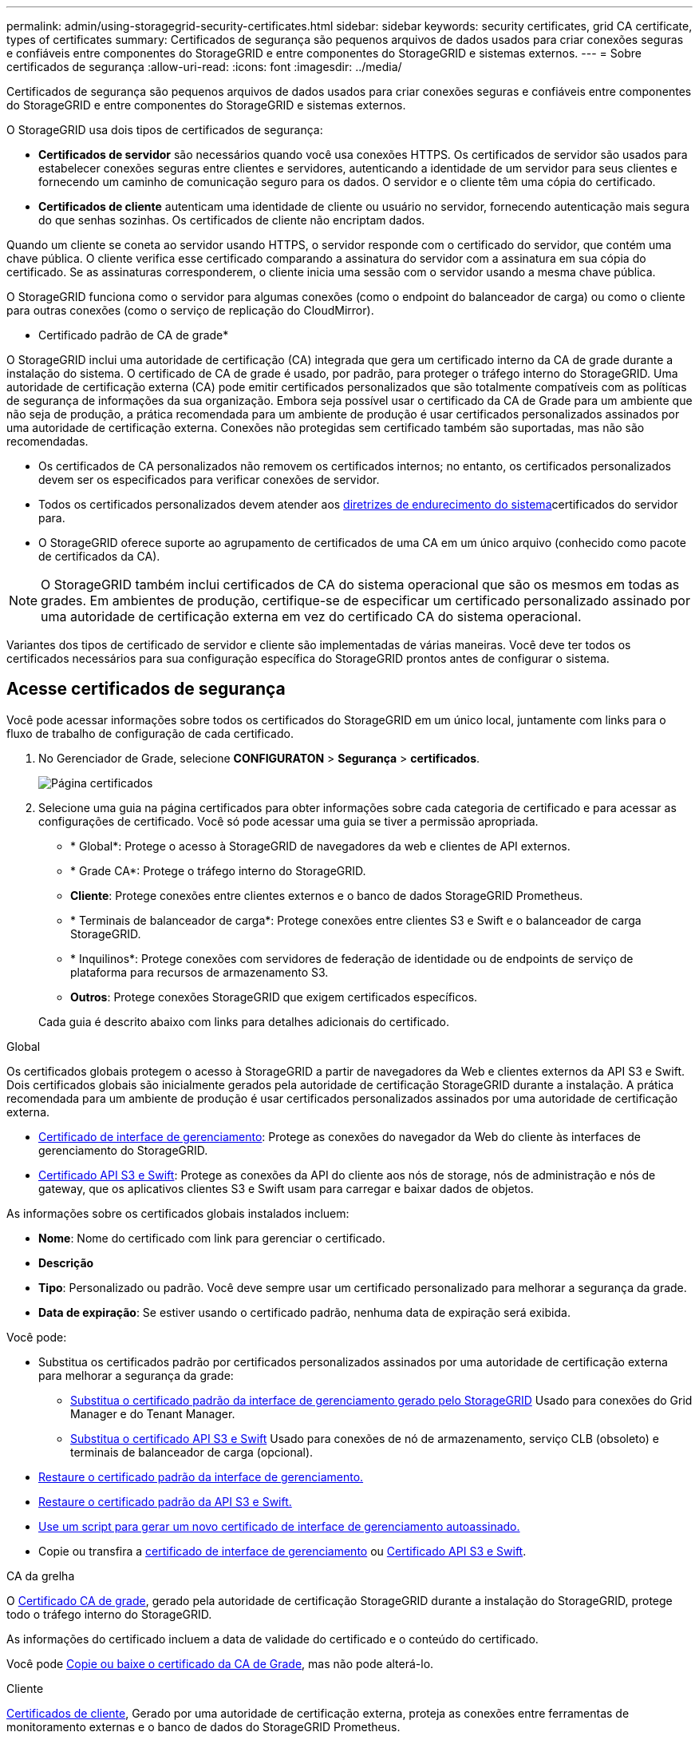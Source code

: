 ---
permalink: admin/using-storagegrid-security-certificates.html 
sidebar: sidebar 
keywords: security certificates, grid CA certificate, types of certificates 
summary: Certificados de segurança são pequenos arquivos de dados usados para criar conexões seguras e confiáveis entre componentes do StorageGRID e entre componentes do StorageGRID e sistemas externos. 
---
= Sobre certificados de segurança
:allow-uri-read: 
:icons: font
:imagesdir: ../media/


[role="lead"]
Certificados de segurança são pequenos arquivos de dados usados para criar conexões seguras e confiáveis entre componentes do StorageGRID e entre componentes do StorageGRID e sistemas externos.

O StorageGRID usa dois tipos de certificados de segurança:

* *Certificados de servidor* são necessários quando você usa conexões HTTPS. Os certificados de servidor são usados para estabelecer conexões seguras entre clientes e servidores, autenticando a identidade de um servidor para seus clientes e fornecendo um caminho de comunicação seguro para os dados. O servidor e o cliente têm uma cópia do certificado.
* *Certificados de cliente* autenticam uma identidade de cliente ou usuário no servidor, fornecendo autenticação mais segura do que senhas sozinhas. Os certificados de cliente não encriptam dados.


Quando um cliente se coneta ao servidor usando HTTPS, o servidor responde com o certificado do servidor, que contém uma chave pública. O cliente verifica esse certificado comparando a assinatura do servidor com a assinatura em sua cópia do certificado. Se as assinaturas corresponderem, o cliente inicia uma sessão com o servidor usando a mesma chave pública.

O StorageGRID funciona como o servidor para algumas conexões (como o endpoint do balanceador de carga) ou como o cliente para outras conexões (como o serviço de replicação do CloudMirror).

* Certificado padrão de CA de grade*

O StorageGRID inclui uma autoridade de certificação (CA) integrada que gera um certificado interno da CA de grade durante a instalação do sistema. O certificado de CA de grade é usado, por padrão, para proteger o tráfego interno do StorageGRID. Uma autoridade de certificação externa (CA) pode emitir certificados personalizados que são totalmente compatíveis com as políticas de segurança de informações da sua organização. Embora seja possível usar o certificado da CA de Grade para um ambiente que não seja de produção, a prática recomendada para um ambiente de produção é usar certificados personalizados assinados por uma autoridade de certificação externa. Conexões não protegidas sem certificado também são suportadas, mas não são recomendadas.

* Os certificados de CA personalizados não removem os certificados internos; no entanto, os certificados personalizados devem ser os especificados para verificar conexões de servidor.
* Todos os certificados personalizados devem atender aos xref:../harden/index.adoc[diretrizes de endurecimento do sistema]certificados do servidor para.
* O StorageGRID oferece suporte ao agrupamento de certificados de uma CA em um único arquivo (conhecido como pacote de certificados da CA).



NOTE: O StorageGRID também inclui certificados de CA do sistema operacional que são os mesmos em todas as grades. Em ambientes de produção, certifique-se de especificar um certificado personalizado assinado por uma autoridade de certificação externa em vez do certificado CA do sistema operacional.

Variantes dos tipos de certificado de servidor e cliente são implementadas de várias maneiras. Você deve ter todos os certificados necessários para sua configuração específica do StorageGRID prontos antes de configurar o sistema.



== Acesse certificados de segurança

Você pode acessar informações sobre todos os certificados do StorageGRID em um único local, juntamente com links para o fluxo de trabalho de configuração de cada certificado.

. No Gerenciador de Grade, selecione *CONFIGURATON* > *Segurança* > *certificados*.
+
image::security_certificates.png[Página certificados]

. Selecione uma guia na página certificados para obter informações sobre cada categoria de certificado e para acessar as configurações de certificado. Você só pode acessar uma guia se tiver a permissão apropriada.
+
** * Global*: Protege o acesso à StorageGRID de navegadores da web e clientes de API externos.
** * Grade CA*: Protege o tráfego interno do StorageGRID.
** *Cliente*: Protege conexões entre clientes externos e o banco de dados StorageGRID Prometheus.
** * Terminais de balanceador de carga*: Protege conexões entre clientes S3 e Swift e o balanceador de carga StorageGRID.
** * Inquilinos*: Protege conexões com servidores de federação de identidade ou de endpoints de serviço de plataforma para recursos de armazenamento S3.
** *Outros*: Protege conexões StorageGRID que exigem certificados específicos.


+
Cada guia é descrito abaixo com links para detalhes adicionais do certificado.



[role="tabbed-block"]
====
.Global
--
Os certificados globais protegem o acesso à StorageGRID a partir de navegadores da Web e clientes externos da API S3 e Swift. Dois certificados globais são inicialmente gerados pela autoridade de certificação StorageGRID durante a instalação. A prática recomendada para um ambiente de produção é usar certificados personalizados assinados por uma autoridade de certificação externa.

* <<Certificado de interface de gerenciamento>>: Protege as conexões do navegador da Web do cliente às interfaces de gerenciamento do StorageGRID.
* <<Certificado API S3 e Swift>>: Protege as conexões da API do cliente aos nós de storage, nós de administração e nós de gateway, que os aplicativos clientes S3 e Swift usam para carregar e baixar dados de objetos.


As informações sobre os certificados globais instalados incluem:

* *Nome*: Nome do certificado com link para gerenciar o certificado.
* *Descrição*
* *Tipo*: Personalizado ou padrão. Você deve sempre usar um certificado personalizado para melhorar a segurança da grade.
* *Data de expiração*: Se estiver usando o certificado padrão, nenhuma data de expiração será exibida.


Você pode:

* Substitua os certificados padrão por certificados personalizados assinados por uma autoridade de certificação externa para melhorar a segurança da grade:
+
** xref:configuring-custom-server-certificate-for-grid-manager-tenant-manager.adoc[Substitua o certificado padrão da interface de gerenciamento gerado pelo StorageGRID] Usado para conexões do Grid Manager e do Tenant Manager.
** xref:configuring-custom-server-certificate-for-storage-node-or-clb.adoc[Substitua o certificado API S3 e Swift] Usado para conexões de nó de armazenamento, serviço CLB (obsoleto) e terminais de balanceador de carga (opcional).


* xref:configuring-custom-server-certificate-for-grid-manager-tenant-manager.adoc#restore-the-default-management-interface-certificate[Restaure o certificado padrão da interface de gerenciamento.]
* xref:configuring-custom-server-certificate-for-storage-node-or-clb.adoc#restore-the-default-s3-and-swift-api-certificate[Restaure o certificado padrão da API S3 e Swift.]
* xref:configuring-custom-server-certificate-for-grid-manager-tenant-manager.adoc#use-a-script-to-generate-a-new-self-signed-management-interface-certificate[Use um script para gerar um novo certificado de interface de gerenciamento autoassinado.]
* Copie ou transfira a xref:configuring-custom-server-certificate-for-grid-manager-tenant-manager.adoc#download-or-copy-the-management-interface-certificate[certificado de interface de gerenciamento] ou xref:configuring-custom-server-certificate-for-storage-node-or-clb.adoc#download-or-copy-the-s3-and-swift-api-certificate[Certificado API S3 e Swift].


--
.CA da grelha
--
O <<gridca_details,Certificado CA de grade>>, gerado pela autoridade de certificação StorageGRID durante a instalação do StorageGRID, protege todo o tráfego interno do StorageGRID.

As informações do certificado incluem a data de validade do certificado e o conteúdo do certificado.

Você pode xref:copying-storagegrid-system-ca-certificate.adoc[Copie ou baixe o certificado da CA de Grade], mas não pode alterá-lo.

--
.Cliente
--
<<adminclientcert_details,Certificados de cliente>>, Gerado por uma autoridade de certificação externa, proteja as conexões entre ferramentas de monitoramento externas e o banco de dados do StorageGRID Prometheus.

A tabela de certificados tem uma linha para cada certificado de cliente configurado e indica se o certificado pode ser usado para acesso ao banco de dados Prometheus, juntamente com a data de validade do certificado.

Você pode:

* xref:configuring-administrator-client-certificates.adoc#add-client-certificates[Carregue ou gere um novo certificado de cliente.]
* Selecione um nome de certificado para exibir os detalhes do certificado onde você pode:
+
** xref:configuring-administrator-client-certificates.adoc#edit-client-certificates[Altere o nome do certificado do cliente.]
** xref:configuring-administrator-client-certificates.adoc#edit-client-certificates[Defina a permissão de acesso Prometheus.]
** xref:configuring-administrator-client-certificates.adoc#edit-client-certificates[Carregue e substitua o certificado do cliente.]
** xref:configuring-administrator-client-certificates.adoc#download-or-copy-client-certificates[Copie ou baixe o certificado do cliente.]
** xref:configuring-administrator-client-certificates.adoc#remove-client-certificates[Remova o certificado do cliente.]


* Selecione *ações* para rapidamente xref:configuring-administrator-client-certificates.adoc#edit-client-certificates[editar], xref:configuring-administrator-client-certificates.adoc#attach-new-client-certificate[fixe], ou xref:configuring-administrator-client-certificates.adoc#remove-client-certificates[retire] um certificado de cliente. Você pode selecionar até 10 certificados de cliente e removê-los ao mesmo tempo usando *ações* > *Remover*.


--
.Pontos de extremidade do balanceador de carga
--
<<Certificado de ponto final do balanceador de carga,Certificados de terminais do balanceador de carga>>, Que você carrega ou gera, proteja as conexões entre clientes S3 e Swift e o serviço de balanceamento de carga StorageGRID em nós de gateway e nós de administração.

A tabela de endpoint do balanceador de carga tem uma linha para cada endpoint do balanceador de carga configurado e indica se o certificado global S3 e Swift API ou um certificado de endpoint do balanceador de carga personalizado está sendo usado para o endpoint. A data de validade de cada certificado também é exibida.


NOTE: As alterações a um certificado de endpoint podem levar até 15 minutos para serem aplicadas a todos os nós.

Você pode:

* xref:configuring-load-balancer-endpoints.adoc[Selecione um nome de endpoint para abrir uma guia do navegador com informações sobre o endpoint do balanceador de carga, incluindo os detalhes do certificado.]
* xref:../fabricpool/creating-load-balancer-endpoint-for-fabricpool.adoc[Especifique um certificado de endpoint do balanceador de carga para o FabricPool.]
* xref:configuring-load-balancer-endpoints.adoc[Use o certificado global S3 e Swift API] em vez de gerar um novo certificado de endpoint do balanceador de carga.


--
.Inquilinos
--
Os locatários podem usar <<Certificado de federação de identidade,certificados de servidor de federação de identidade>> ou <<Certificado de endpoint de serviços de plataforma,certificados de endpoint de serviço de plataforma>>proteger suas conexões com o StorageGRID.

A tabela de locatário tem uma linha para cada locatário e indica se cada locatário tem permissão para usar sua própria fonte de identidade ou serviços de plataforma.

Você pode:

* xref:../tenant/signing-in-to-tenant-manager.adoc[Selecione um nome de locatário para iniciar sessão no Gestor de inquilinos]
* xref:../tenant/using-identity-federation.adoc[Selecione um nome de locatário para exibir os detalhes da federação de identidade do locatário]
* xref:../tenant/editing-platform-services-endpoint.adoc[Selecione um nome de locatário para visualizar os detalhes dos serviços da plataforma do locatário]
* xref:../tenant/creating-platform-services-endpoint.adoc[Especifique um certificado de endpoint de serviço de plataforma durante a criação do endpoint]


--
.Outros
--
O StorageGRID usa outros certificados de segurança para fins específicos. Estes certificados são listados pelo seu nome funcional. Outros certificados de segurança incluem:

* <<Certificado de federação de identidade,Certificados de federação de identidade>>
* <<Certificado de endpoint do Cloud Storage Pool,Certificados do Cloud Storage Pool>>
* <<Certificado de servidor de gerenciamento de chaves (KMS),Certificados de servidor de gerenciamento de chaves (KMS)>>
* <<Certificado de logon único (SSO),Certificados de logon único>>
* <<Certificado de notificação de alerta por e-mail,Certificados de notificação de alerta por e-mail>>
* <<Certificado de servidor syslog externo,Certificados de servidor syslog externos>>


As informações indicam o tipo de certificado que uma função utiliza e as datas de expiração do certificado do servidor e do cliente, conforme aplicável. A seleção de um nome de função abre uma guia do navegador onde você pode exibir e editar os detalhes do certificado.


NOTE: Você só pode exibir e acessar informações de outros certificados se tiver a permissão apropriada.

Você pode:

* xref:using-identity-federation.adoc[Exibir e editar um certificado de federação de identidade]
* xref:kms-adding.adoc[Carregar certificados de servidor de gerenciamento de chaves (KMS) e cliente]
* xref:../ilm/creating-cloud-storage-pool.adoc[Especifique um certificado do Cloud Storage Pool para S3, C2S S3 ou Azure]
* xref:creating-relying-party-trusts-in-ad-fs.adoc#create-a-relying-party-trust-manually[Especifique manualmente um certificado SSO para confiança de parte confiável]
* xref:../monitor/email-alert-notifications.adoc[Especifique um certificado para notificações por e-mail de alerta]
* xref:../monitor/configuring-syslog-server.adoc#attach-certificate.adoc[Especifique um certificado de servidor syslog externo]


--
====


== Detalhes do certificado de segurança

Cada tipo de certificado de segurança é descrito abaixo, com links para artigos que contêm instruções de implementação.



=== Certificado de interface de gerenciamento

[cols="1a,1a,1a,1a"]
|===
| Tipo de certificado | Descrição | Localização de navegação | Detalhes 


 a| 
Servidor
 a| 
Autentica a conexão entre navegadores da Web cliente e a interface de gerenciamento do StorageGRID, permitindo que os usuários acessem o Gerenciador de Grade e o Gerenciador de locatário sem avisos de segurança.

Este certificado também autentica as conexões da API de Gerenciamento de Grade e da API de Gerenciamento do locatário.

Pode utilizar o certificado predefinido criado durante a instalação ou carregar um certificado personalizado.
 a| 
*CONFIGURATION* > *Security* > *Certificates*, selecione a guia *Global* e, em seguida, selecione *Management interface certificate*
 a| 
xref:configuring-custom-server-certificate-for-grid-manager-tenant-manager.adoc[Configurar certificados de interface de gerenciamento]

|===


=== Certificado API S3 e Swift

[cols="1a,1a,1a,1a"]
|===
| Tipo de certificado | Descrição | Localização de navegação | Detalhes 


 a| 
Servidor
 a| 
Autentica conexões seguras de clientes S3 ou Swift a um nó de armazenamento, ao serviço CLB (Connection Load Balancer) obsoleto em um nó de gateway e terminais de balanceador de carga (opcional).
 a| 
*CONFIGURATION* > *Security* > *Certificates*, selecione a guia *Global* e, em seguida, selecione *S3 e Swift API certificate*
 a| 
xref:configuring-custom-server-certificate-for-storage-node-or-clb.adoc[Configure os certificados API S3 e Swift]

|===


=== Certificado CA de grade

Consulte <<gridca_details,Descrição do certificado da CA de Grade padrão>>.



=== Certificado de cliente administrador

[cols="1a,1a,1a,1a"]
|===
| Tipo de certificado | Descrição | Localização de navegação | Detalhes 


 a| 
Cliente
 a| 
Instalado em cada cliente, permitindo que o StorageGRID autentique o acesso de cliente externo.

* Permite que clientes externos autorizados acessem o banco de dados do StorageGRID Prometheus.
* Permite o monitoramento seguro do StorageGRID usando ferramentas externas.

 a| 
*CONFIGURATION* > *Security* > *Certificates* e selecione a guia *Client*
 a| 
xref:configuring-administrator-client-certificates.adoc[Configurar certificados de cliente]

|===


=== Certificado de ponto final do balanceador de carga

[cols="1a,1a,1a,1a"]
|===
| Tipo de certificado | Descrição | Localização de navegação | Detalhes 


 a| 
Servidor
 a| 
Autentica a conexão entre clientes S3 ou Swift e o serviço StorageGRID Load Balancer em nós de gateway e nós de administração. Você pode fazer upload ou gerar um certificado de balanceador de carga ao configurar um endpoint de balanceador de carga. Os aplicativos clientes usam o certificado do balanceador de carga ao se conetar ao StorageGRID para salvar e recuperar dados de objeto.

Você também pode usar uma versão personalizada do certificado global <<Certificado API S3 e Swift>>para autenticar conexões com o serviço Load Balancer. Se o certificado global for usado para autenticar conexões do balanceador de carga, você não precisará carregar ou gerar um certificado separado para cada ponto de extremidade do balanceador de carga.

*Nota:* o certificado usado para autenticação do balanceador de carga é o certificado mais usado durante a operação normal do StorageGRID.
 a| 
*CONFIGURATION* > *Network* > *Load balancer endpoints*
 a| 
* xref:configuring-load-balancer-endpoints.adoc[Configurar pontos de extremidade do balanceador de carga]
* xref:../fabricpool/creating-load-balancer-endpoint-for-fabricpool.adoc[Crie um ponto de extremidade do balanceador de carga para o FabricPool]


|===


=== Certificado de federação de identidade

[cols="1a,1a,1a,1a"]
|===
| Tipo de certificado | Descrição | Localização de navegação | Detalhes 


 a| 
Servidor
 a| 
Autentica a conexão entre o StorageGRID e um provedor de identidade externo, como ative Directory, OpenLDAP ou Oracle Directory Server. Usado para federação de identidade, que permite que grupos de administração e usuários sejam gerenciados por um sistema externo.
 a| 
*CONFIGURATION* > *Access Control* > *Identity Federation*
 a| 
xref:using-identity-federation.adoc[Use a federação de identidade]

|===


=== Certificado de endpoint de serviços de plataforma

[cols="1a,1a,1a,1a"]
|===
| Tipo de certificado | Descrição | Localização de navegação | Detalhes 


 a| 
Servidor
 a| 
Autentica a conexão do serviço da plataforma StorageGRID a um recurso de storage S3.
 a| 
*Gerenciador do Locatário* > *ARMAZENAMENTO (S3)* > *terminais de serviços da plataforma*
 a| 
xref:../tenant/creating-platform-services-endpoint.adoc[Criar endpoint de serviços de plataforma]

xref:../tenant/editing-platform-services-endpoint.adoc[Editar endpoint de serviços de plataforma]

|===


=== Certificado de endpoint do Cloud Storage Pool

[cols="1a,1a,1a,1a"]
|===
| Tipo de certificado | Descrição | Localização de navegação | Detalhes 


 a| 
Servidor
 a| 
Autentica a conexão de um pool de storage de nuvem do StorageGRID para um local de storage externo, como o S3 Glacier ou o storage Microsoft Azure Blob. Um certificado diferente é necessário para cada tipo de provedor de nuvem.
 a| 
*ILM* > *conjuntos de armazenamento*
 a| 
xref:../ilm/creating-cloud-storage-pool.adoc[Crie um pool de storage em nuvem]

|===


=== Certificado de servidor de gerenciamento de chaves (KMS)

[cols="1a,1a,1a,1a"]
|===
| Tipo de certificado | Descrição | Localização de navegação | Detalhes 


 a| 
Servidor e cliente
 a| 
Autentica a conexão entre o StorageGRID e um servidor de gerenciamento de chaves externo (KMS), que fornece chaves de criptografia para os nós do dispositivo StorageGRID.
 a| 
*CONFIGURATION* > *Security* > *Key Management Server*
 a| 
xref:kms-adding.adoc[Adicionar servidor de gerenciamento de chaves (KMS)]

|===


=== Certificado de logon único (SSO)

[cols="1a,1a,1a,1a"]
|===
| Tipo de certificado | Descrição | Localização de navegação | Detalhes 


 a| 
Servidor
 a| 
Autentica a conexão entre serviços de federação de identidade, como AD FS (Serviços de Federação do ative Directory) e StorageGRID usados para solicitações de logon único (SSO).
 a| 
*CONFIGURATION* > *access control* > *Single sign-on*
 a| 
xref:configuring-sso.adoc[Configurar o logon único]

|===


=== Certificado de notificação de alerta por e-mail

[cols="1a,1a,1a,1a"]
|===
| Tipo de certificado | Descrição | Localização de navegação | Detalhes 


 a| 
Servidor e cliente
 a| 
Autentica a conexão entre um servidor de e-mail SMTP e o StorageGRID que é usado para notificações de alerta.

* Se as comunicações com o servidor SMTP exigirem TLS (Transport Layer Security), você deverá especificar o certificado CA do servidor de e-mail.
* Especifique um certificado de cliente somente se o servidor de e-mail SMTP exigir certificados de cliente para autenticação.

 a| 
*ALERTAS* > *Configuração do e-mail*
 a| 
xref:../monitor/email-alert-notifications.adoc[Configurar notificações por e-mail para alertas]

|===


=== Certificado de servidor syslog externo

[cols="1a,1a,1a,1a"]
|===
| Tipo de certificado | Descrição | Localização de navegação | Detalhes 


 a| 
Servidor
 a| 
Autentica a conexão TLS ou RELP/TLS entre um servidor syslog externo que Registra eventos no StorageGRID.

*Nota:* não é necessário um certificado de servidor syslog externo para conexões TCP, RELP/TCP e UDP a um servidor syslog externo.
 a| 
*CONFIGURATION* > *Monitoring* > *Audit and syslog Server* e selecione *Configure External syslog Server*
 a| 
xref:../monitor/configuring-syslog-server.adoc[Configurar um servidor syslog externo]

|===


== Exemplos de certificados



=== Exemplo 1: Serviço do Load Balancer

Neste exemplo, o StorageGRID atua como servidor.

. Você configura um ponto de extremidade do balanceador de carga e carrega ou gera um certificado de servidor no StorageGRID.
. Você configura uma conexão de cliente S3 ou Swift para o endpoint do balanceador de carga e carrega o mesmo certificado para o cliente.
. Quando o cliente deseja salvar ou recuperar dados, ele se coneta ao endpoint do balanceador de carga usando HTTPS.
. O StorageGRID responde com o certificado do servidor, que contém uma chave pública e com uma assinatura baseada na chave privada.
. O cliente verifica esse certificado comparando a assinatura do servidor com a assinatura em sua cópia do certificado. Se as assinaturas corresponderem, o cliente inicia uma sessão usando a mesma chave pública.
. O cliente envia dados de objeto para o StorageGRID.




=== Exemplo 2: Servidor de gerenciamento de chaves externas (KMS)

Neste exemplo, o StorageGRID atua como cliente.

. Usando o software servidor de gerenciamento de chaves externo, você configura o StorageGRID como um cliente KMS e obtém um certificado de servidor assinado pela CA, um certificado de cliente público e a chave privada para o certificado de cliente.
. Usando o Gerenciador de Grade, você configura um servidor KMS e carrega os certificados de servidor e cliente e a chave privada do cliente.
. Quando um nó StorageGRID precisa de uma chave de criptografia, ele faz uma solicitação ao servidor KMS que inclui dados do certificado e uma assinatura com base na chave privada.
. O servidor KMS valida a assinatura do certificado e decide que pode confiar no StorageGRID.
. O servidor KMS responde usando a conexão validada.

